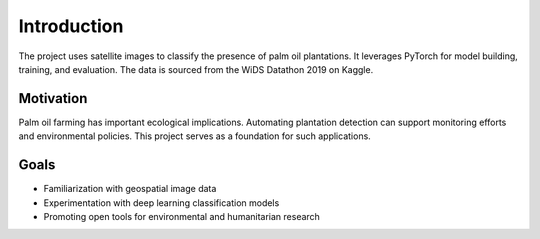Introduction
============

The project uses satellite images to classify the presence of palm oil plantations. It leverages PyTorch for model building, training, and evaluation. The data is sourced from the WiDS Datathon 2019 on Kaggle.

Motivation
----------

Palm oil farming has important ecological implications. Automating plantation detection can support monitoring efforts and environmental policies. This project serves as a foundation for such applications.

Goals
-----

- Familiarization with geospatial image data
- Experimentation with deep learning classification models
- Promoting open tools for environmental and humanitarian research
